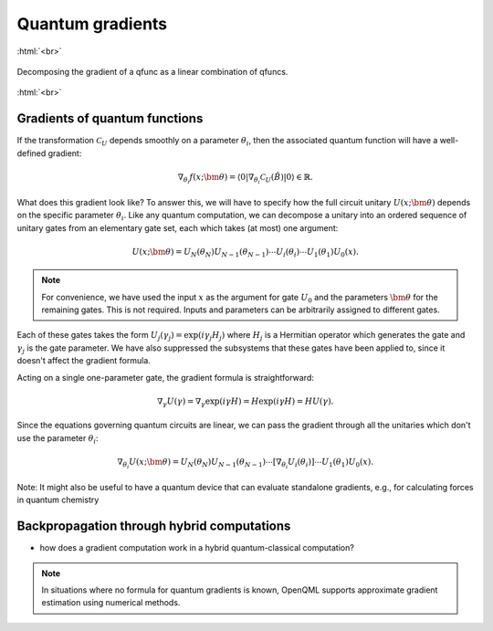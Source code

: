 .. role:: html(raw)
   :format: html

.. _autograd_quantum:

Quantum gradients
=================

:html:`<br>`

.. figure:: ./_static/quantum_gradient.svg
    :align: center
    :width: 70%
    :target: javascript:void(0);

    Decomposing the gradient of a qfunc as a linear combination of qfuncs.

:html:`<br>`

Gradients of quantum functions
------------------------------

If the transformation :math:`\mathcal{C}_U` depends smoothly on a parameter :math:`\theta_i`, then the associated quantum function will have a well-defined gradient:

.. math:: \nabla_{\theta_i}f(x; \bm{\theta}) = \langle 0 | \nabla_{\theta_i}\mathcal{C}_U(\hat{B}) | 0 \rangle \in \mathbb{R}.

What does this gradient look like? To answer this, we will have to specify how the full circuit unitary :math:`U(x;\bm{\theta})` depends on the specific parameter :math:`\theta_i`. Like any quantum computation, we can decompose a unitary into an ordered sequence of unitary gates from an elementary gate set, each which takes (at most) one argument: 

.. math:: U(x; \bm{\theta}) = U_N(\theta_{N}) U_{N-1}(\theta_{N-1}) \cdots U_i(\theta_i) \cdots U_1(\theta_1) U_0(x).

.. note:: For convenience, we have used the input :math:`x` as the argument for gate :math:`U_0` and the parameters :math:`\bm{\theta}` for the remaining gates. This is not required. Inputs and parameters can be arbitrarily assigned to different gates.

Each of these gates takes the form :math:`U_{j}(\gamma_j)=\exp{(i\gamma_j H_j)}` where :math:`H_j` is a Hermitian operator which generates the gate and :math:`\gamma_j` is the gate parameter. We have also suppressed the subsystems that these gates have been applied to, since it doesn't affect the gradient formula.

Acting on a single one-parameter gate, the gradient formula is straightforward:

.. math:: \nabla_{\gamma} U(\gamma) = \nabla_\gamma\exp{(i\gamma H)} = H\exp{(i\gamma H)} = HU(\gamma).


Since the equations governing quantum circuits are linear, we can pass the gradient through all the unitaries which don't use the parameter :math:`\theta_i`:

.. math:: \nabla_{\theta_i}U(x;\bm{\theta}) = U_N(\theta_{N}) U_{N-1}(\theta_{N-1}) \cdots \left[ \nabla_{\theta_i} U_i(\theta_i) \right] \cdots U_1(\theta_1) U_0(x).

Note: It might also be useful to have a quantum device that can evaluate standalone gradients, e.g., for calculating forces in quantum chemistry


Backpropagation through hybrid computations
-------------------------------------------

- how does a gradient computation work in a hybrid quantum-classical computation?


.. note:: In situations where no formula for quantum gradients is known, OpenQML supports approximate gradient estimation using numerical methods.

